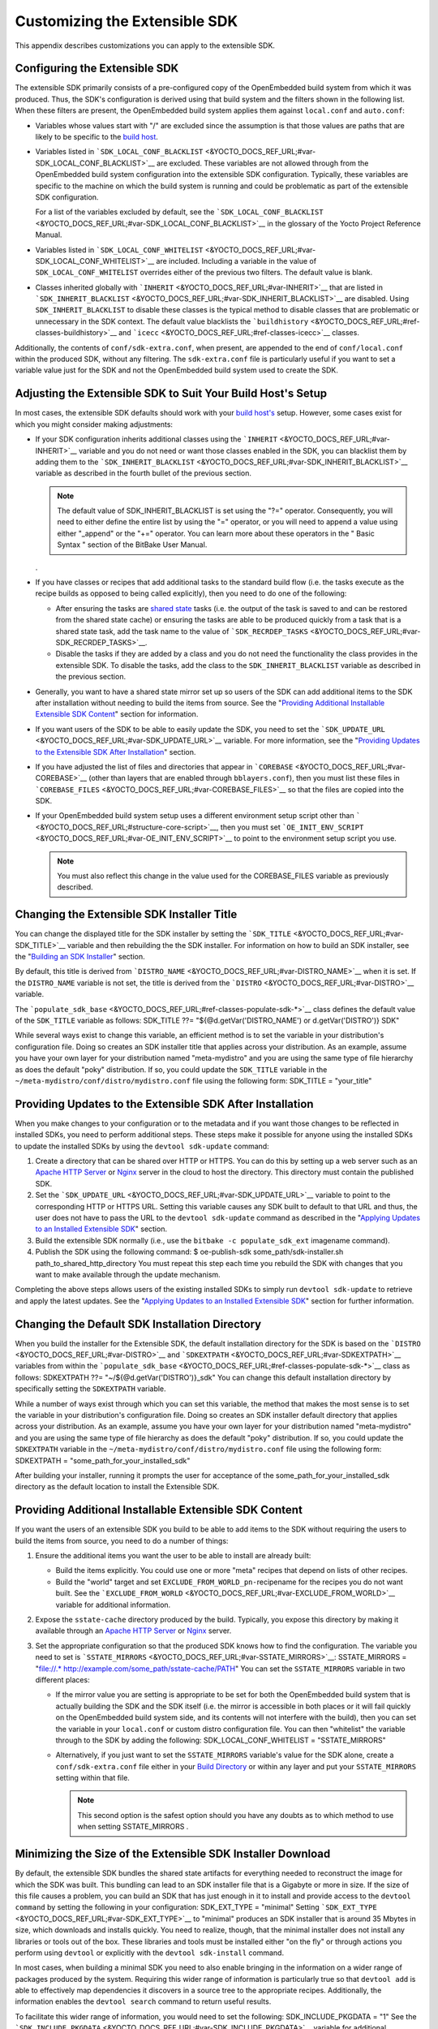 ******************************
Customizing the Extensible SDK
******************************

This appendix describes customizations you can apply to the extensible
SDK.

Configuring the Extensible SDK
==============================

The extensible SDK primarily consists of a pre-configured copy of the
OpenEmbedded build system from which it was produced. Thus, the SDK's
configuration is derived using that build system and the filters shown
in the following list. When these filters are present, the OpenEmbedded
build system applies them against ``local.conf`` and ``auto.conf``:

-  Variables whose values start with "/" are excluded since the
   assumption is that those values are paths that are likely to be
   specific to the `build
   host <&YOCTO_DOCS_REF_URL;#hardware-build-system-term>`__.

-  Variables listed in
   ```SDK_LOCAL_CONF_BLACKLIST`` <&YOCTO_DOCS_REF_URL;#var-SDK_LOCAL_CONF_BLACKLIST>`__
   are excluded. These variables are not allowed through from the
   OpenEmbedded build system configuration into the extensible SDK
   configuration. Typically, these variables are specific to the machine
   on which the build system is running and could be problematic as part
   of the extensible SDK configuration.

   For a list of the variables excluded by default, see the
   ```SDK_LOCAL_CONF_BLACKLIST`` <&YOCTO_DOCS_REF_URL;#var-SDK_LOCAL_CONF_BLACKLIST>`__
   in the glossary of the Yocto Project Reference Manual.

-  Variables listed in
   ```SDK_LOCAL_CONF_WHITELIST`` <&YOCTO_DOCS_REF_URL;#var-SDK_LOCAL_CONF_WHITELIST>`__
   are included. Including a variable in the value of
   ``SDK_LOCAL_CONF_WHITELIST`` overrides either of the previous two
   filters. The default value is blank.

-  Classes inherited globally with
   ```INHERIT`` <&YOCTO_DOCS_REF_URL;#var-INHERIT>`__ that are listed in
   ```SDK_INHERIT_BLACKLIST`` <&YOCTO_DOCS_REF_URL;#var-SDK_INHERIT_BLACKLIST>`__
   are disabled. Using ``SDK_INHERIT_BLACKLIST`` to disable these
   classes is the typical method to disable classes that are problematic
   or unnecessary in the SDK context. The default value blacklists the
   ```buildhistory`` <&YOCTO_DOCS_REF_URL;#ref-classes-buildhistory>`__
   and ```icecc`` <&YOCTO_DOCS_REF_URL;#ref-classes-icecc>`__ classes.

Additionally, the contents of ``conf/sdk-extra.conf``, when present, are
appended to the end of ``conf/local.conf`` within the produced SDK,
without any filtering. The ``sdk-extra.conf`` file is particularly
useful if you want to set a variable value just for the SDK and not the
OpenEmbedded build system used to create the SDK.

Adjusting the Extensible SDK to Suit Your Build Host's Setup
============================================================

In most cases, the extensible SDK defaults should work with your `build
host's <&YOCTO_DOCS_REF_URL;#hardware-build-system-term>`__ setup.
However, some cases exist for which you might consider making
adjustments:

-  If your SDK configuration inherits additional classes using the
   ```INHERIT`` <&YOCTO_DOCS_REF_URL;#var-INHERIT>`__ variable and you
   do not need or want those classes enabled in the SDK, you can
   blacklist them by adding them to the
   ```SDK_INHERIT_BLACKLIST`` <&YOCTO_DOCS_REF_URL;#var-SDK_INHERIT_BLACKLIST>`__
   variable as described in the fourth bullet of the previous section.

   .. note::

      The default value of
      SDK_INHERIT_BLACKLIST
      is set using the "?=" operator. Consequently, you will need to
      either define the entire list by using the "=" operator, or you
      will need to append a value using either "_append" or the "+="
      operator. You can learn more about these operators in the "
      Basic Syntax
      " section of the BitBake User Manual.

   .

-  If you have classes or recipes that add additional tasks to the
   standard build flow (i.e. the tasks execute as the recipe builds as
   opposed to being called explicitly), then you need to do one of the
   following:

   -  After ensuring the tasks are `shared
      state <&YOCTO_DOCS_OM_URL;#shared-state-cache>`__ tasks (i.e. the
      output of the task is saved to and can be restored from the shared
      state cache) or ensuring the tasks are able to be produced quickly
      from a task that is a shared state task, add the task name to the
      value of
      ```SDK_RECRDEP_TASKS`` <&YOCTO_DOCS_REF_URL;#var-SDK_RECRDEP_TASKS>`__.

   -  Disable the tasks if they are added by a class and you do not need
      the functionality the class provides in the extensible SDK. To
      disable the tasks, add the class to the ``SDK_INHERIT_BLACKLIST``
      variable as described in the previous section.

-  Generally, you want to have a shared state mirror set up so users of
   the SDK can add additional items to the SDK after installation
   without needing to build the items from source. See the "`Providing
   Additional Installable Extensible SDK
   Content <#sdk-providing-additional-installable-extensible-sdk-content>`__"
   section for information.

-  If you want users of the SDK to be able to easily update the SDK, you
   need to set the
   ```SDK_UPDATE_URL`` <&YOCTO_DOCS_REF_URL;#var-SDK_UPDATE_URL>`__
   variable. For more information, see the "`Providing Updates to the
   Extensible SDK After
   Installation <#sdk-providing-updates-to-the-extensible-sdk-after-installation>`__"
   section.

-  If you have adjusted the list of files and directories that appear in
   ```COREBASE`` <&YOCTO_DOCS_REF_URL;#var-COREBASE>`__ (other than
   layers that are enabled through ``bblayers.conf``), then you must
   list these files in
   ```COREBASE_FILES`` <&YOCTO_DOCS_REF_URL;#var-COREBASE_FILES>`__ so
   that the files are copied into the SDK.

-  If your OpenEmbedded build system setup uses a different environment
   setup script other than
   ````` <&YOCTO_DOCS_REF_URL;#structure-core-script>`__, then you must
   set
   ```OE_INIT_ENV_SCRIPT`` <&YOCTO_DOCS_REF_URL;#var-OE_INIT_ENV_SCRIPT>`__
   to point to the environment setup script you use.

   .. note::

      You must also reflect this change in the value used for the
      COREBASE_FILES
      variable as previously described.

Changing the Extensible SDK Installer Title
===========================================

You can change the displayed title for the SDK installer by setting the
```SDK_TITLE`` <&YOCTO_DOCS_REF_URL;#var-SDK_TITLE>`__ variable and then
rebuilding the the SDK installer. For information on how to build an SDK
installer, see the "`Building an SDK
Installer <#sdk-building-an-sdk-installer>`__" section.

By default, this title is derived from
```DISTRO_NAME`` <&YOCTO_DOCS_REF_URL;#var-DISTRO_NAME>`__ when it is
set. If the ``DISTRO_NAME`` variable is not set, the title is derived
from the ```DISTRO`` <&YOCTO_DOCS_REF_URL;#var-DISTRO>`__ variable.

The
```populate_sdk_base`` <&YOCTO_DOCS_REF_URL;#ref-classes-populate-sdk-*>`__
class defines the default value of the ``SDK_TITLE`` variable as
follows: SDK_TITLE ??= "${@d.getVar('DISTRO_NAME') or
d.getVar('DISTRO')} SDK"

While several ways exist to change this variable, an efficient method is
to set the variable in your distribution's configuration file. Doing so
creates an SDK installer title that applies across your distribution. As
an example, assume you have your own layer for your distribution named
"meta-mydistro" and you are using the same type of file hierarchy as
does the default "poky" distribution. If so, you could update the
``SDK_TITLE`` variable in the
``~/meta-mydistro/conf/distro/mydistro.conf`` file using the following
form: SDK_TITLE = "your_title"

Providing Updates to the Extensible SDK After Installation
==========================================================

When you make changes to your configuration or to the metadata and if
you want those changes to be reflected in installed SDKs, you need to
perform additional steps. These steps make it possible for anyone using
the installed SDKs to update the installed SDKs by using the
``devtool sdk-update`` command:

1. Create a directory that can be shared over HTTP or HTTPS. You can do
   this by setting up a web server such as an `Apache HTTP
   Server <https://en.wikipedia.org/wiki/Apache_HTTP_Server>`__ or
   `Nginx <https://en.wikipedia.org/wiki/Nginx>`__ server in the cloud
   to host the directory. This directory must contain the published SDK.

2. Set the
   ```SDK_UPDATE_URL`` <&YOCTO_DOCS_REF_URL;#var-SDK_UPDATE_URL>`__
   variable to point to the corresponding HTTP or HTTPS URL. Setting
   this variable causes any SDK built to default to that URL and thus,
   the user does not have to pass the URL to the ``devtool sdk-update``
   command as described in the "`Applying Updates to an Installed
   Extensible
   SDK <#sdk-applying-updates-to-an-installed-extensible-sdk>`__"
   section.

3. Build the extensible SDK normally (i.e., use the
   ``bitbake -c populate_sdk_ext`` imagename command).

4. Publish the SDK using the following command: $ oe-publish-sdk
   some_path/sdk-installer.sh path_to_shared_http_directory You must
   repeat this step each time you rebuild the SDK with changes that you
   want to make available through the update mechanism.

Completing the above steps allows users of the existing installed SDKs
to simply run ``devtool sdk-update`` to retrieve and apply the latest
updates. See the "`Applying Updates to an Installed Extensible
SDK <#sdk-applying-updates-to-an-installed-extensible-sdk>`__" section
for further information.

Changing the Default SDK Installation Directory
===============================================

When you build the installer for the Extensible SDK, the default
installation directory for the SDK is based on the
```DISTRO`` <&YOCTO_DOCS_REF_URL;#var-DISTRO>`__ and
```SDKEXTPATH`` <&YOCTO_DOCS_REF_URL;#var-SDKEXTPATH>`__ variables from
within the
```populate_sdk_base`` <&YOCTO_DOCS_REF_URL;#ref-classes-populate-sdk-*>`__
class as follows: SDKEXTPATH ??= "~/${@d.getVar('DISTRO')}_sdk" You can
change this default installation directory by specifically setting the
``SDKEXTPATH`` variable.

While a number of ways exist through which you can set this variable,
the method that makes the most sense is to set the variable in your
distribution's configuration file. Doing so creates an SDK installer
default directory that applies across your distribution. As an example,
assume you have your own layer for your distribution named
"meta-mydistro" and you are using the same type of file hierarchy as
does the default "poky" distribution. If so, you could update the
``SDKEXTPATH`` variable in the
``~/meta-mydistro/conf/distro/mydistro.conf`` file using the following
form: SDKEXTPATH = "some_path_for_your_installed_sdk"

After building your installer, running it prompts the user for
acceptance of the some_path_for_your_installed_sdk directory as the
default location to install the Extensible SDK.

Providing Additional Installable Extensible SDK Content
=======================================================

If you want the users of an extensible SDK you build to be able to add
items to the SDK without requiring the users to build the items from
source, you need to do a number of things:

1. Ensure the additional items you want the user to be able to install
   are already built:

   -  Build the items explicitly. You could use one or more "meta"
      recipes that depend on lists of other recipes.

   -  Build the "world" target and set
      ``EXCLUDE_FROM_WORLD_pn-``\ recipename for the recipes you do not
      want built. See the
      ```EXCLUDE_FROM_WORLD`` <&YOCTO_DOCS_REF_URL;#var-EXCLUDE_FROM_WORLD>`__
      variable for additional information.

2. Expose the ``sstate-cache`` directory produced by the build.
   Typically, you expose this directory by making it available through
   an `Apache HTTP
   Server <https://en.wikipedia.org/wiki/Apache_HTTP_Server>`__ or
   `Nginx <https://en.wikipedia.org/wiki/Nginx>`__ server.

3. Set the appropriate configuration so that the produced SDK knows how
   to find the configuration. The variable you need to set is
   ```SSTATE_MIRRORS`` <&YOCTO_DOCS_REF_URL;#var-SSTATE_MIRRORS>`__:
   SSTATE_MIRRORS = "file://.\*
   http://example.com/some_path/sstate-cache/PATH" You can set the
   ``SSTATE_MIRRORS`` variable in two different places:

   -  If the mirror value you are setting is appropriate to be set for
      both the OpenEmbedded build system that is actually building the
      SDK and the SDK itself (i.e. the mirror is accessible in both
      places or it will fail quickly on the OpenEmbedded build system
      side, and its contents will not interfere with the build), then
      you can set the variable in your ``local.conf`` or custom distro
      configuration file. You can then "whitelist" the variable through
      to the SDK by adding the following: SDK_LOCAL_CONF_WHITELIST =
      "SSTATE_MIRRORS"

   -  Alternatively, if you just want to set the ``SSTATE_MIRRORS``
      variable's value for the SDK alone, create a
      ``conf/sdk-extra.conf`` file either in your `Build
      Directory <&YOCTO_DOCS_REF_URL;#build-directory>`__ or within any
      layer and put your ``SSTATE_MIRRORS`` setting within that file.

      .. note::

         This second option is the safest option should you have any
         doubts as to which method to use when setting
         SSTATE_MIRRORS
         .

Minimizing the Size of the Extensible SDK Installer Download
============================================================

By default, the extensible SDK bundles the shared state artifacts for
everything needed to reconstruct the image for which the SDK was built.
This bundling can lead to an SDK installer file that is a Gigabyte or
more in size. If the size of this file causes a problem, you can build
an SDK that has just enough in it to install and provide access to the
``devtool command`` by setting the following in your configuration:
SDK_EXT_TYPE = "minimal" Setting
```SDK_EXT_TYPE`` <&YOCTO_DOCS_REF_URL;#var-SDK_EXT_TYPE>`__ to
"minimal" produces an SDK installer that is around 35 Mbytes in size,
which downloads and installs quickly. You need to realize, though, that
the minimal installer does not install any libraries or tools out of the
box. These libraries and tools must be installed either "on the fly" or
through actions you perform using ``devtool`` or explicitly with the
``devtool sdk-install`` command.

In most cases, when building a minimal SDK you need to also enable
bringing in the information on a wider range of packages produced by the
system. Requiring this wider range of information is particularly true
so that ``devtool add`` is able to effectively map dependencies it
discovers in a source tree to the appropriate recipes. Additionally, the
information enables the ``devtool search`` command to return useful
results.

To facilitate this wider range of information, you would need to set the
following: SDK_INCLUDE_PKGDATA = "1" See the
```SDK_INCLUDE_PKGDATA`` <&YOCTO_DOCS_REF_URL;#var-SDK_INCLUDE_PKGDATA>`__
variable for additional information.

Setting the ``SDK_INCLUDE_PKGDATA`` variable as shown causes the "world"
target to be built so that information for all of the recipes included
within it are available. Having these recipes available increases build
time significantly and increases the size of the SDK installer by 30-80
Mbytes depending on how many recipes are included in your configuration.

You can use ``EXCLUDE_FROM_WORLD_pn-``\ recipename for recipes you want
to exclude. However, it is assumed that you would need to be building
the "world" target if you want to provide additional items to the SDK.
Consequently, building for "world" should not represent undue overhead
in most cases.

.. note::

   If you set
   SDK_EXT_TYPE
   to "minimal", then providing a shared state mirror is mandatory so
   that items can be installed as needed. See the "
   Providing Additional Installable Extensible SDK Content
   " section for more information.

You can explicitly control whether or not to include the toolchain when
you build an SDK by setting the
```SDK_INCLUDE_TOOLCHAIN`` <&YOCTO_DOCS_REF_URL;#var-SDK_INCLUDE_TOOLCHAIN>`__
variable to "1". In particular, it is useful to include the toolchain
when you have set ``SDK_EXT_TYPE`` to "minimal", which by default,
excludes the toolchain. Also, it is helpful if you are building a small
SDK for use with an IDE or some other tool where you do not want to take
extra steps to install a toolchain.
